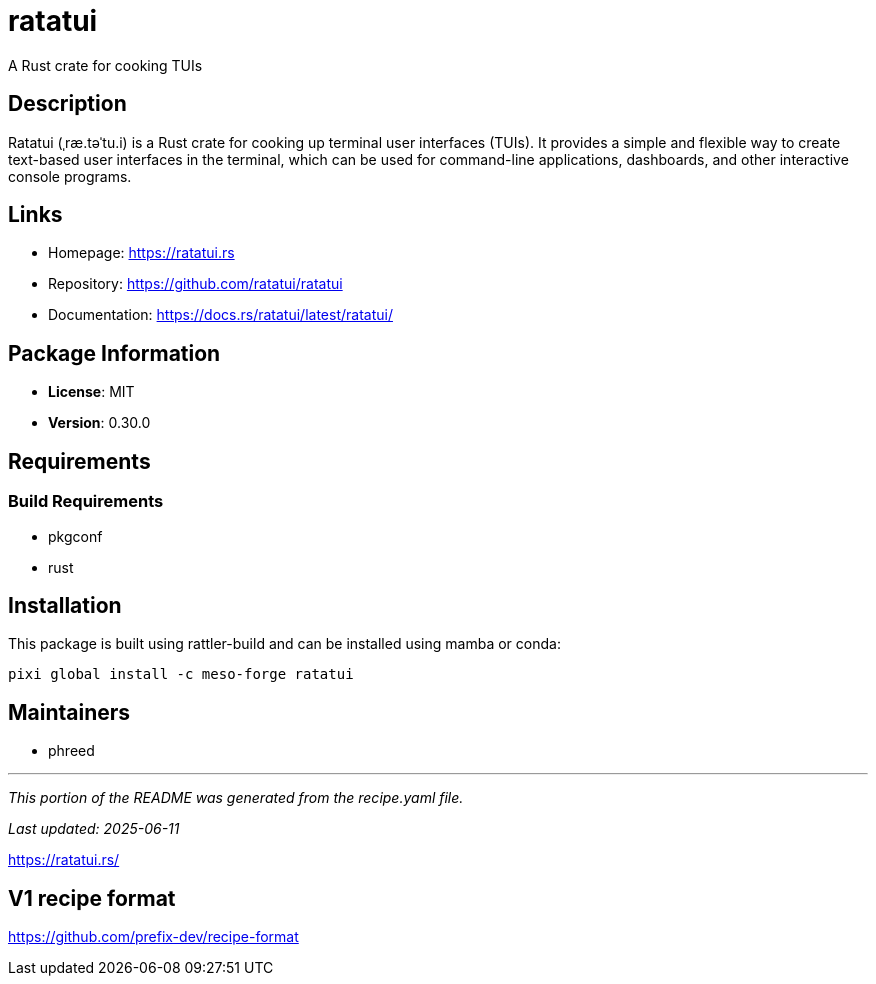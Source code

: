 = ratatui
:version: 0.30.0


// GENERATED CONTENT START

A Rust crate for cooking TUIs

== Description

Ratatui (ˌræ.təˈtu.i) is a Rust crate for cooking up terminal user interfaces (TUIs). It provides a simple and flexible way to create text-based user interfaces in the terminal, which can be used for command-line applications, dashboards, and other interactive console programs.

== Links

* Homepage: https://ratatui.rs
* Repository: https://github.com/ratatui/ratatui
* Documentation: https://docs.rs/ratatui/latest/ratatui/

== Package Information

* **License**: MIT
* **Version**: 0.30.0

== Requirements

=== Build Requirements

* pkgconf
* rust

== Installation

This package is built using rattler-build and can be installed using mamba or conda:

[source,bash]
----
pixi global install -c meso-forge ratatui
----

== Maintainers

* phreed

---

_This portion of the README was generated from the recipe.yaml file._

_Last updated: 2025-06-11_

// GENERATED CONTENT END

https://ratatui.rs/

== V1 recipe format

https://github.com/prefix-dev/recipe-format
